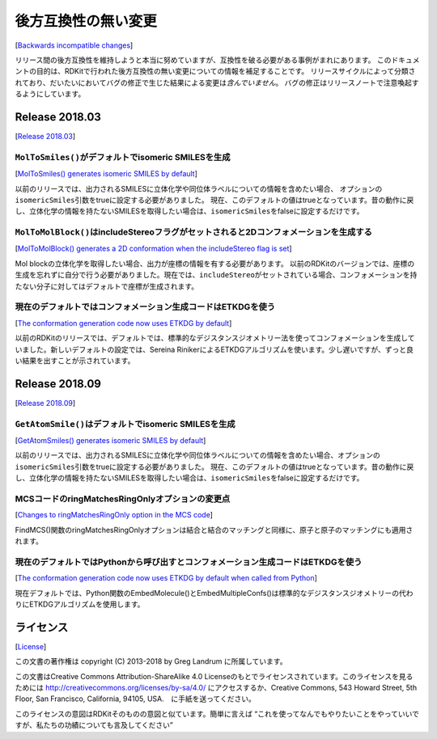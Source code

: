 後方互換性の無い変更
################################
[`Backwards incompatible changes <https://www.rdkit.org/docs/BackwardsIncompatibleChanges.html#backwards-incompatible-changes>`__]

リリース間の後方互換性を維持しようと本当に努めていますが、互換性を破る必要がある事例がまれにあります。
このドキュメントの目的は、RDKitで行われた後方互換性の無い変更についての情報を補足することです。
リリースサイクルによって分類されており、だいたいにおいてバグの修正で生じた結果による変更は\ *含んでいません*\ 。
バグの修正はリリースノートで注意喚起するようにしています。

Release 2018.03
**********************************
[`Release 2018.03 <https://www.rdkit.org/docs/BackwardsIncompatibleChanges.html#release-2018-03>`__]

``MolToSmiles()``\ がデフォルトでisomeric SMILESを生成
===========================================================================================
[`MolToSmiles() generates isomeric SMILES by default <https://www.rdkit.org/docs/BackwardsIncompatibleChanges.html#moltosmiles-generates-isomeric-smiles-by-default>`__]

以前のリリースでは、出力されるSMILESに立体化学や同位体ラベルについての情報を含めたい場合、
オプションの\ ``isomericSmiles``\ 引数をtrueに設定する必要がありました。
現在、このデフォルトの値はtrueとなっています。昔の動作に戻し、立体化学の情報を持たないSMILESを取得したい場合は、\ ``isomericSmiles``\ をfalseに設定するだけです。

``MolToMolBlock()``\ はincludeStereoフラグがセットされると2Dコンフォメーションを生成する
===========================================================================================
[`MolToMolBlock() generates a 2D conformation when the includeStereo flag is set <https://www.rdkit.org/docs/BackwardsIncompatibleChanges.html#moltomolblock-generates-a-2d-conformation-when-the-includestereo-flag-is-set>`__]

Mol blockの立体化学を取得したい場合、出力が座標の情報を有する必要があります。
以前のRDKitのバージョンでは、座標の生成を忘れずに自分で行う必要がありました。現在では、\ ``includeStereo``\ がセットされている場合、コンフォメーションを持たない分子に対してはデフォルトで座標が生成されます。

現在のデフォルトではコンフォメーション生成コードはETKDGを使う
===========================================================================================

[`The conformation generation code now uses ETKDG by default <https://www.rdkit.org/docs/BackwardsIncompatibleChanges.html#the-conformation-generation-code-now-uses-etkdg-by-default>`__]

以前のRDKitのリリースでは、デフォルトでは、標準的なデジスタンスジオメトリー法を使ってコンフォメーションを生成していました。新しいデフォルトの設定では、Sereina
RinikerによるETKDGアルゴリズムを使います。少し遅いですが、ずっと良い結果を出すことが示されています。

Release 2018.09
***********************************
[`Release 2018.09 <https://www.rdkit.org/docs/BackwardsIncompatibleChanges.html#release-2018-09>`__]

``GetAtomSmile()``\ はデフォルトでisomeric SMILESを生成
===========================================================================================
[`GetAtomSmiles() generates isomeric SMILES by default <https://www.rdkit.org/docs/BackwardsIncompatibleChanges.html#getatomsmiles-generates-isomeric-smiles-by-default>`__]

以前のリリースでは、出力されるSMILESに立体化学や同位体ラベルについての情報を含めたい場合、オプションの\ ``isomericSmiles``\ 引数をtrueに設定する必要がありました。
現在、このデフォルトの値はtrueとなっています。昔の動作に戻し、立体化学の情報を持たないSMILESを取得したい場合は、\ ``isomericSmiles``\ をfalseに設定するだけです。

MCSコードのringMatchesRingOnlyオプションの変更点
===========================================================================================
[`Changes to ringMatchesRingOnly option in the MCS code <https://www.rdkit.org/docs/BackwardsIncompatibleChanges.html#changes-to-ringmatchesringonly-option-in-the-mcs-code>`__]

FindMCS()関数のringMatchesRingOnlyオプションは結合と結合のマッチングと同様に、原子と原子のマッチングにも適用されます。

現在のデフォルトではPythonから呼び出すとコンフォメーション生成コードはETKDGを使う
===========================================================================================
[`The conformation generation code now uses ETKDG by default when called from Python <https://www.rdkit.org/docs/BackwardsIncompatibleChanges.html#the-conformation-generation-code-now-uses-etkdg-by-default-when-called-from-python>`__]

現在デフォルトでは、Python関数のEmbedMolecule()とEmbedMultipleConfs()は標準的なデジスタンスジオメトリーの代わりにETKDGアルゴリズムを使用します。

ライセンス
*****************
[`License <https://www.rdkit.org/docs/BackwardsIncompatibleChanges.html#license>`__]

この文書の著作権は copyright (C) 2013-2018 by Greg Landrum
に所属しています。

この文書はCreative Commons Attribution-ShareAlike 4.0
Licenseのもとでライセンスされています。このライセンスを見るためには http://creativecommons.org/licenses/by-sa/4.0/
にアクセスするか、Creative Commons, 543 Howard Street, 5th Floor, San
Francisco, California, 94105, USA.　に手紙を送ってください。

このライセンスの意図はRDKitそのものの意図と似ています。簡単に言えば
“これを使ってなんでもやりたいことをやっていいですが、私たちの功績についても言及してください”

